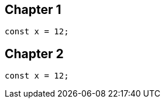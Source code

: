 == Chapter 1
// verifier:prepend-to-following
[source,ts]
----
const x = 12;
----

[[chapter-2]]
== Chapter 2
[source,ts]
----
const x = 12;
----